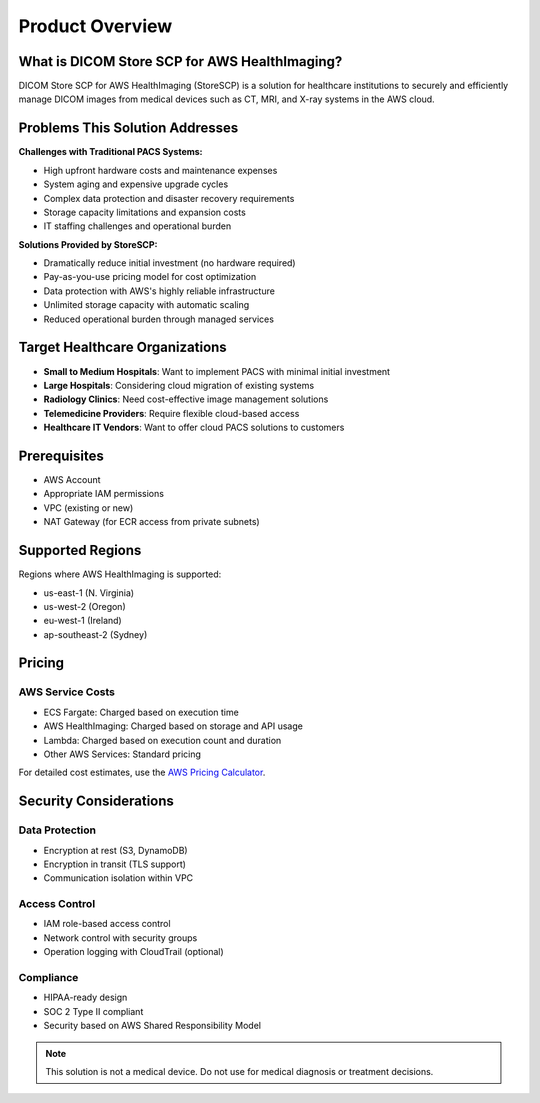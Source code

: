 Product Overview
================

What is DICOM Store SCP for AWS HealthImaging?
-----------------------------------------------

DICOM Store SCP for AWS HealthImaging (StoreSCP) is a solution for healthcare institutions to securely and efficiently manage DICOM images from medical devices such as CT, MRI, and X-ray systems in the AWS cloud.

Problems This Solution Addresses
--------------------------------

**Challenges with Traditional PACS Systems:**

- High upfront hardware costs and maintenance expenses
- System aging and expensive upgrade cycles
- Complex data protection and disaster recovery requirements
- Storage capacity limitations and expansion costs
- IT staffing challenges and operational burden

**Solutions Provided by StoreSCP:**

- Dramatically reduce initial investment (no hardware required)
- Pay-as-you-use pricing model for cost optimization
- Data protection with AWS's highly reliable infrastructure
- Unlimited storage capacity with automatic scaling
- Reduced operational burden through managed services

Target Healthcare Organizations
-------------------------------

- **Small to Medium Hospitals**: Want to implement PACS with minimal initial investment
- **Large Hospitals**: Considering cloud migration of existing systems
- **Radiology Clinics**: Need cost-effective image management solutions
- **Telemedicine Providers**: Require flexible cloud-based access
- **Healthcare IT Vendors**: Want to offer cloud PACS solutions to customers

Prerequisites
-------------

- AWS Account
- Appropriate IAM permissions
- VPC (existing or new)
- NAT Gateway (for ECR access from private subnets)

Supported Regions
-----------------

Regions where AWS HealthImaging is supported:

- us-east-1 (N. Virginia)
- us-west-2 (Oregon)
- eu-west-1 (Ireland)
- ap-southeast-2 (Sydney)

Pricing
-------

AWS Service Costs
~~~~~~~~~~~~~~~~~

- ECS Fargate: Charged based on execution time
- AWS HealthImaging: Charged based on storage and API usage
- Lambda: Charged based on execution count and duration
- Other AWS Services: Standard pricing

For detailed cost estimates, use the `AWS Pricing Calculator <https://calculator.aws>`_.

Security Considerations
-----------------------

Data Protection
~~~~~~~~~~~~~~~

- Encryption at rest (S3, DynamoDB)
- Encryption in transit (TLS support)
- Communication isolation within VPC

Access Control
~~~~~~~~~~~~~~

- IAM role-based access control
- Network control with security groups
- Operation logging with CloudTrail (optional)

Compliance
~~~~~~~~~~

- HIPAA-ready design
- SOC 2 Type II compliant
- Security based on AWS Shared Responsibility Model

.. note::
   This solution is not a medical device. Do not use for medical diagnosis or treatment decisions.